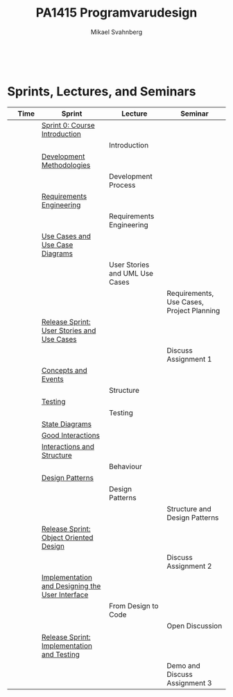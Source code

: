 #+Title: PA1415 Programvarudesign
#+Author: Mikael Svahnberg
#+Email: Mikael.Svahnberg@bth.se
#+EPRESENT_FRAME_LEVEL: 1
#+OPTIONS: email:t <:t todo:t f:t ':t toc:nil
#+STARTUP: beamer
#+TODO: TODO(t) | DONE(d!) WAIT(w!)


#+HTML_HEAD: <link rel="stylesheet" type="text/css" href="org/org.css" />
#+HTML: <br/>

#+LATEX_CLASS_OPTIONS: [10pt,t,a4paper]
#+BEAMER_THEME: BTH_msv

#+MACRO: pa1415 PA1415 Software Design
#+MACRO: pa1435 PA1435 Object Oriented Design
#+MACRO: pa1434 PA1434 Basic Object Oriented Design
#+MACRO: pa1443 PA1443 Introduction to Software Design and Architecture
#+MACRO: larman C. Larman, /Applying UML and Patterns/, 3rd Edition
#+MACRO: commit Commit and push this document to your project repository.
#+MACRO: submit Submit the assignment as one or several PDFs on It's Learning.
#+MACRO: tasks *Tasks:*
#+MACRO: docStructure *Document Structure:*
#+MACRO: condSat *Conditions of Satisfaction:*
#+MACRO: assignment The title for this Assignment Document is: /$1 for System <system name>/

* Sprints, Lectures, and Seminars
|                                     | Time | Sprint                                          | Lecture                        | Seminar                                   |
|-------------------------------------+------+-------------------------------------------------+--------------------------------+-------------------------------------------|
| [[./images/Icon-Sprint0.jpg]]           |      | [[./Sprint0-course-intro.org][Sprint 0: Course Introduction]]                   |                                |                                           |
| [[./images/Icon-Lecture.jpg]]           |      |                                                 | Introduction                   |                                           |
| [[./images/Icon-Sprint.jpg]]            |      | [[./Development-Methodologies.org][Development Methodologies]]                       |                                |                                           |
| [[./images/Icon-Lecture.jpg]]           |      |                                                 | Development Process            |                                           |
| [[./images/Icon-Sprint.jpg]]            |      | [[./Requirements-Engineering.org][Requirements Engineering]]                        |                                |                                           |
| [[./images/Icon-Lecture.jpg]]           |      |                                                 | Requirements Engineering       |                                           |
| [[./images/Icon-Sprint.jpg]]            |      | [[./Use-Cases.org][Use Cases and Use Case Diagrams]]                 |                                |                                           |
| [[./images/Icon-Lecture.jpg]]           |      |                                                 | User Stories and UML Use Cases |                                           |
| [[./images/Icon-Seminar.jpg]]           |      |                                                 |                                | Requirements, Use Cases, Project Planning |
| [[./images/Icon-Release.jpg]]           |      | [[./RS-User-Stories-Use-Cases.org][Release Sprint: User Stories and Use Cases]]      |                                |                                           |
| [[./images/Icon-AssignmentSeminar.jpg]] |      |                                                 |                                | Discuss Assignment 1                      |
| [[./images/Icon-Sprint.jpg]]            |      | [[./Concepts-Events.org][Concepts and Events]]                             |                                |                                           |
| [[./images/Icon-Lecture.jpg]]           |      |                                                 | Structure                      |                                           |
| [[./images/Icon-Sprint.jpg]]            |      | [[./Testing.org][Testing]]                                         |                                |                                           |
| [[./images/Icon-Lecture.jpg]]           |      |                                                 | Testing                        |                                           |
| [[./images/Icon-Sprint.jpg]]            |      | [[./State.org][State Diagrams]]                                  |                                |                                           |
| [[./images/Icon-Sprint.jpg]]            |      | [[./Interactions.org][Good Interactions]]                               |                                |                                           |
| [[./images/Icon-Sprint.jpg]]            |      | [[./Interactions-Structure.org][Interactions and Structure]]                      |                                |                                           |
| [[./images/Icon-Lecture.jpg]]           |      |                                                 | Behaviour                      |                                           |
| [[./images/Icon-Sprint.jpg]]            |      | [[./Design-Patterns.org][Design Patterns]]                                 |                                |                                           |
| [[./images/Icon-Lecture.jpg]]           |      |                                                 | Design Patterns                |                                           |
| [[./images/Icon-Seminar.jpg]]           |      |                                                 |                                | Structure and Design Patterns             |
| [[./images/Icon-Release.jpg]]           |      | [[./RS-OOD.org][Release Sprint: Object Oriented Design]]          |                                |                                           |
| [[./images/Icon-AssignmentSeminar.jpg]] |      |                                                 |                                | Discuss Assignment 2                      |
| [[./images/Icon-Sprint.jpg]]            |      | [[./Implementation.org][Implementation and Designing the User Interface]] |                                |                                           |
| [[./images/Icon-Lecture.jpg]]           |      |                                                 | From Design to Code            |                                           |
| [[./images/Icon-Seminar.jpg]]           |      |                                                 |                                | Open Discussion                           |
| [[./images/Icon-Release.jpg]]           |      | [[./RS-Implementation-Testing.org][Release Sprint: Implementation and Testing]]      |                                |                                           |
| [[./images/Icon-AssignmentSeminar.jpg]] |      |                                                 |                                | Demo and Discuss Assignment 3             |
|-------------------------------------+------+-------------------------------------------------+--------------------------------+-------------------------------------------|

* Lost Puppies							   :noexport:


